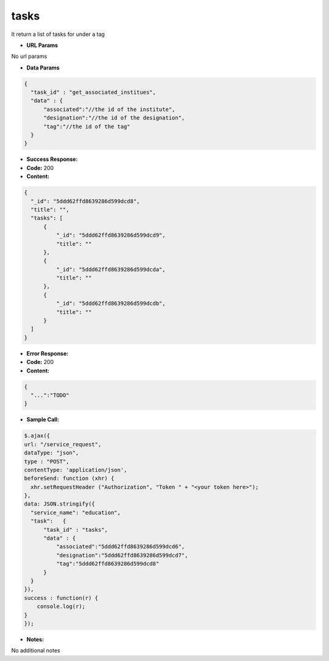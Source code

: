==========
tasks
==========

It return a list of tasks for under a tag


*  **URL Params**

No url params

* **Data Params**
.. code-block:: JSON

  {
    "task_id" : "get_associated_institues",
    "data" : {
        "associated":"//the id of the institute",
        "designation":"//the id of the designation",
        "tag":"//the id of the tag"
    }
  }

* **Success Response:**

* **Code:** 200
* **Content:**
.. code-block:: JSON

  {
    "_id": "5ddd62ffd8639286d599dcd8",
    "title": "",
    "tasks": [
        {
            "_id": "5ddd62ffd8639286d599dcd9",
            "title": ""
        },
        {
            "_id": "5ddd62ffd8639286d599dcda",
            "title": ""
        },
        {
            "_id": "5ddd62ffd8639286d599dcdb",
            "title": ""
        }
    ]
  }

* **Error Response:**


* **Code:** 200
* **Content:**
.. code-block:: JSON

  {
    "...":"TODO"
  }

* **Sample Call:**
.. code-block:: javascript

  $.ajax({
  url: "/service_request",
  dataType: "json",
  type : "POST",
  contentType: 'application/json',
  beforeSend: function (xhr) {
    xhr.setRequestHeader ("Authorization", "Token " + "<your token here>");
  },
  data: JSON.stringify({
    "service_name": "education",
    "task":   {
        "task_id" : "tasks",
        "data" : {
            "associated":"5ddd62ffd8639286d599dcd6",
            "designation":"5ddd62ffd8639286d599dcd7",
            "tag":"5ddd62ffd8639286d599dcd8"
        }
    }
  }),
  success : function(r) {
      console.log(r);
  }
  });

* **Notes:**

No additional notes
